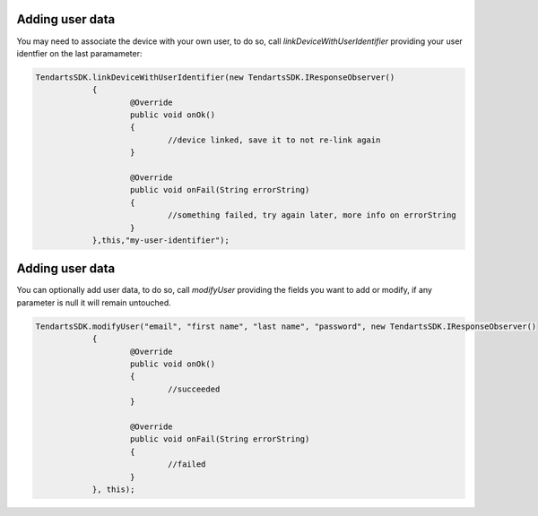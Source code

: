 .. _android-sdk-user-data:

================
Adding user data
================

You may need to associate the device with your own user, to do so, call `linkDeviceWithUserIdentifier` providing your user identfier on the last paramameter:

.. code-block:: java

    TendartsSDK.linkDeviceWithUserIdentifier(new TendartsSDK.IResponseObserver()
		{
			@Override
			public void onOk()
			{
				//device linked, save it to not re-link again
			}

			@Override
			public void onFail(String errorString)
			{
				//something failed, try again later, more info on errorString
			}
		},this,"my-user-identifier");




================
Adding user data
================


You can optionally add user data, to do so, call `modifyUser` providing the fields you want to add or modify, if any parameter is null it will remain untouched.

.. code-block:: java

    TendartsSDK.modifyUser("email", "first name", "last name", "password", new TendartsSDK.IResponseObserver()
		{
			@Override
			public void onOk()
			{
				//succeeded
			}

			@Override
			public void onFail(String errorString)
			{
				//failed
			}
		}, this);



